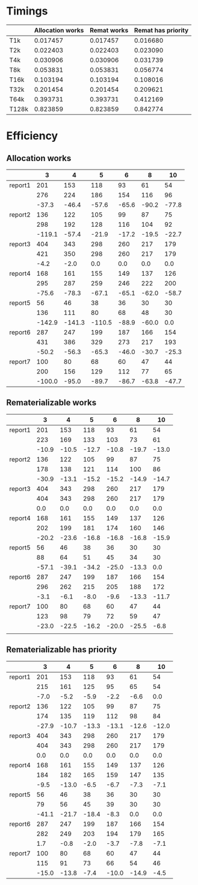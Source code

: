 * Timings
  |       | Allocation works | Remat works | Remat has priority |
  |-------+------------------+-------------+--------------------|
  | T1k   |         0.017457 |    0.017457 |           0.016680 |
  | T2k   |         0.022403 |    0.022403 |           0.023090 |
  | T4k   |         0.030906 |    0.030906 |           0.031739 |
  | T8k   |         0.053831 |    0.053831 |           0.056774 |
  | T16k  |         0.103194 |    0.103194 |           0.108016 |
  | T32k  |         0.201454 |    0.201454 |           0.209621 |
  | T64k  |         0.393731 |    0.393731 |           0.412169 |
  | T128k |         0.823859 |    0.823859 |           0.842774 |
* Efficiency
** Allocation works
 |         |      3 |      4 |      5 |     6 |     8 |    10 |
 |---------+--------+--------+--------+-------+-------+-------|
 | report1 |    201 |    153 |    118 |    93 |    61 |    54 |
 |         |    276 |    224 |    186 |   154 |   116 |    96 |
 |         |  -37.3 |  -46.4 |  -57.6 | -65.6 | -90.2 | -77.8 |
 |---------+--------+--------+--------+-------+-------+-------|
 | report2 |    136 |    122 |    105 |    99 |    87 |    75 |
 |         |    298 |    192 |    128 |   116 |   104 |    92 |
 |         | -119.1 |  -57.4 |  -21.9 | -17.2 | -19.5 | -22.7 |
 |---------+--------+--------+--------+-------+-------+-------|
 | report3 |    404 |    343 |    298 |   260 |   217 |   179 |
 |         |    421 |    350 |    298 |   260 |   217 |   179 |
 |         |   -4.2 |   -2.0 |    0.0 |   0.0 |   0.0 |   0.0 |
 |---------+--------+--------+--------+-------+-------+-------|
 | report4 |    168 |    161 |    155 |   149 |   137 |   126 |
 |         |    295 |    287 |    259 |   246 |   222 |   200 |
 |         |  -75.6 |  -78.3 |  -67.1 | -65.1 | -62.0 | -58.7 |
 |---------+--------+--------+--------+-------+-------+-------|
 | report5 |     56 |     46 |     38 |    36 |    30 |    30 |
 |         |    136 |    111 |     80 |    68 |    48 |    30 |
 |         | -142.9 | -141.3 | -110.5 | -88.9 | -60.0 |   0.0 |
 |---------+--------+--------+--------+-------+-------+-------|
 | report6 |    287 |    247 |    199 |   187 |   166 |   154 |
 |         |    431 |    386 |    329 |   273 |   217 |   193 |
 |         |  -50.2 |  -56.3 |  -65.3 | -46.0 | -30.7 | -25.3 |
 |---------+--------+--------+--------+-------+-------+-------|
 | report7 |    100 |     80 |     68 |    60 |    47 |    44 |
 |         |    200 |    156 |    129 |   112 |    77 |    65 |
 |         | -100.0 |  -95.0 |  -89.7 | -86.7 | -63.8 | -47.7 |
 |---------+--------+--------+--------+-------+-------+-------|
** Rematerializable works
 |         |     3 |     4 |     5 |     6 |     8 |    10 |
 |---------+-------+-------+-------+-------+-------+-------|
 | report1 |   201 |   153 |   118 |    93 |    61 |    54 |
 |         |   223 |   169 |   133 |   103 |    73 |    61 |
 |         | -10.9 | -10.5 | -12.7 | -10.8 | -19.7 | -13.0 |
 |---------+-------+-------+-------+-------+-------+-------|
 | report2 |   136 |   122 |   105 |    99 |    87 |    75 |
 |         |   178 |   138 |   121 |   114 |   100 |    86 |
 |         | -30.9 | -13.1 | -15.2 | -15.2 | -14.9 | -14.7 |
 |---------+-------+-------+-------+-------+-------+-------|
 | report3 |   404 |   343 |   298 |   260 |   217 |   179 |
 |         |   404 |   343 |   298 |   260 |   217 |   179 |
 |         |   0.0 |   0.0 |   0.0 |   0.0 |   0.0 |   0.0 |
 |---------+-------+-------+-------+-------+-------+-------|
 | report4 |   168 |   161 |   155 |   149 |   137 |   126 |
 |         |   202 |   199 |   181 |   174 |   160 |   146 |
 |         | -20.2 | -23.6 | -16.8 | -16.8 | -16.8 | -15.9 |
 |---------+-------+-------+-------+-------+-------+-------|
 | report5 |    56 |    46 |    38 |    36 |    30 |    30 |
 |         |    88 |    64 |    51 |    45 |    34 |    30 |
 |         | -57.1 | -39.1 | -34.2 | -25.0 | -13.3 |   0.0 |
 |---------+-------+-------+-------+-------+-------+-------|
 | report6 |   287 |   247 |   199 |   187 |   166 |   154 |
 |         |   296 |   262 |   215 |   205 |   188 |   172 |
 |         |  -3.1 |  -6.1 |  -8.0 |  -9.6 | -13.3 | -11.7 |
 |---------+-------+-------+-------+-------+-------+-------|
 | report7 |   100 |    80 |    68 |    60 |    47 |    44 |
 |         |   123 |    98 |    79 |    72 |    59 |    47 |
 |         | -23.0 | -22.5 | -16.2 | -20.0 | -25.5 |  -6.8 |
 |---------+-------+-------+-------+-------+-------+-------|
 |         |       |       |       |       |       |       |
** Rematerializable has priority
 |         |     3 |     4 |     5 |     6 |     8 |    10 |
 |---------+-------+-------+-------+-------+-------+-------|
 | report1 |   201 |   153 |   118 |    93 |    61 |    54 |
 |         |   215 |   161 |   125 |    95 |    65 |    54 |
 |         |  -7.0 |  -5.2 |  -5.9 |  -2.2 |  -6.6 |   0.0 |
 |---------+-------+-------+-------+-------+-------+-------|
 | report2 |   136 |   122 |   105 |    99 |    87 |    75 |
 |         |   174 |   135 |   119 |   112 |    98 |    84 |
 |         | -27.9 | -10.7 | -13.3 | -13.1 | -12.6 | -12.0 |
 |---------+-------+-------+-------+-------+-------+-------|
 | report3 |   404 |   343 |   298 |   260 |   217 |   179 |
 |         |   404 |   343 |   298 |   260 |   217 |   179 |
 |         |   0.0 |   0.0 |   0.0 |   0.0 |   0.0 |   0.0 |
 |---------+-------+-------+-------+-------+-------+-------|
 | report4 |   168 |   161 |   155 |   149 |   137 |   126 |
 |         |   184 |   182 |   165 |   159 |   147 |   135 |
 |         |  -9.5 | -13.0 |  -6.5 |  -6.7 |  -7.3 |  -7.1 |
 |---------+-------+-------+-------+-------+-------+-------|
 | report5 |    56 |    46 |    38 |    36 |    30 |    30 |
 |         |    79 |    56 |    45 |    39 |    30 |    30 |
 |         | -41.1 | -21.7 | -18.4 |  -8.3 |   0.0 |   0.0 |
 |---------+-------+-------+-------+-------+-------+-------|
 | report6 |   287 |   247 |   199 |   187 |   166 |   154 |
 |         |   282 |   249 |   203 |   194 |   179 |   165 |
 |         |   1.7 |  -0.8 |  -2.0 |  -3.7 |  -7.8 |  -7.1 |
 |---------+-------+-------+-------+-------+-------+-------|
 | report7 |   100 |    80 |    68 |    60 |    47 |    44 |
 |         |   115 |    91 |    73 |    66 |    54 |    46 |
 |         | -15.0 | -13.8 |  -7.4 | -10.0 | -14.9 |  -4.5 |
 |---------+-------+-------+-------+-------+-------+-------|
